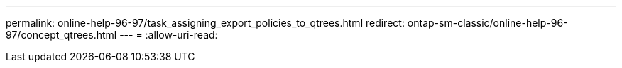 ---
permalink: online-help-96-97/task_assigning_export_policies_to_qtrees.html 
redirect: ontap-sm-classic/online-help-96-97/concept_qtrees.html 
---
= 
:allow-uri-read: 


